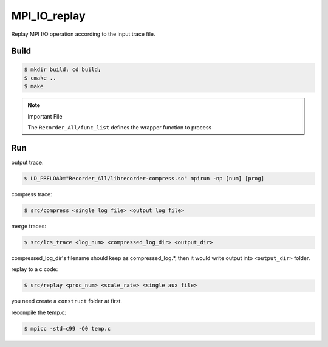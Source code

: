 MPI_IO_replay
=============

Replay MPI I/O operation according to the input trace file.

Build
------

.. code:: bash

   $ mkdir build; cd build;
   $ cmake ..
   $ make

.. note::
   Important File

   The ``Recorder_All/func_list`` defines the wrapper function to process

Run
----

output trace:

.. code:: bash

   $ LD_PRELOAD="Recorder_All/librecorder-compress.so" mpirun -np [num] [prog]
   
compress trace:

.. code:: bash

   $ src/compress <single log file> <output log file>
   
merge traces:

.. code:: bash

   $ src/lcs_trace <log_num> <compressed_log_dir> <output_dir>

compressed_log_dir's filename should keep as compressed_log.*, then it would
write output into ``<output_dir>`` folder.
   
replay to a c code:

.. code:: bash

   $ src/replay <proc_num> <scale_rate> <single aux file> 

you need create a ``construct`` folder at first.

recompile the temp.c:

.. code:: bash

   $ mpicc -std=c99 -O0 temp.c 
